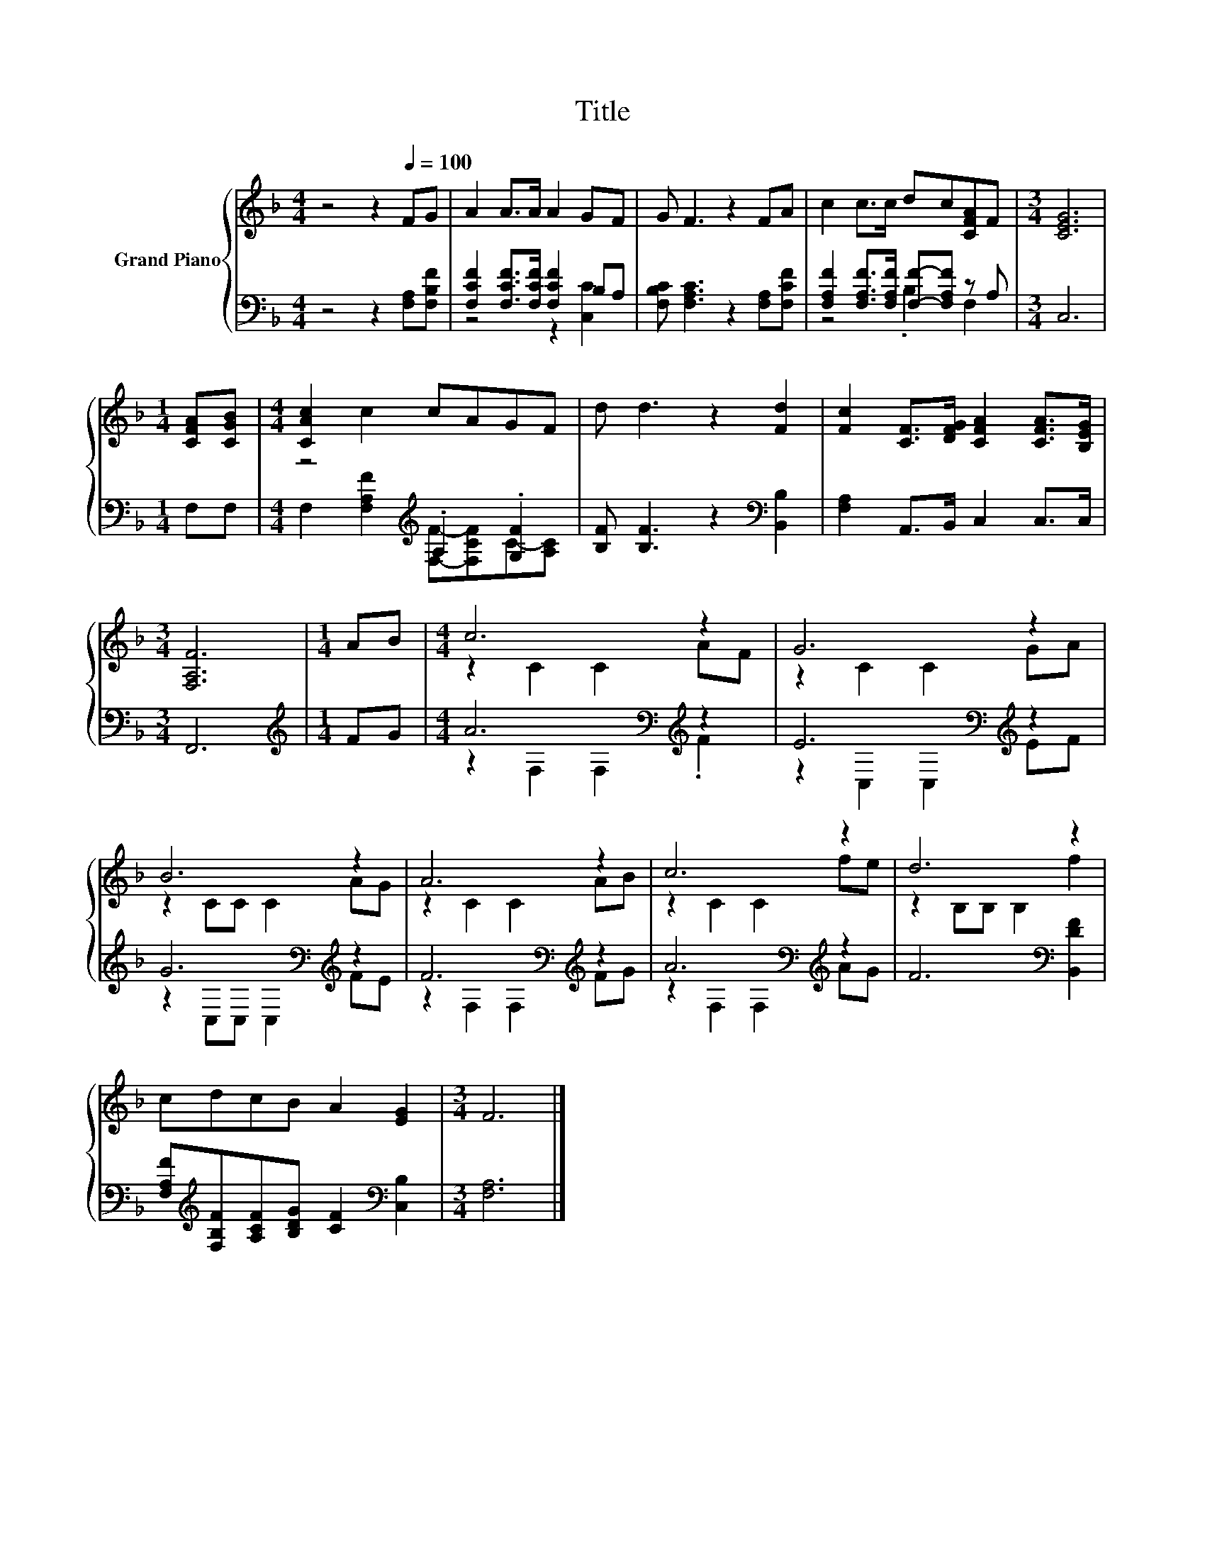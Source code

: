 X:1
T:Title
%%score { ( 1 4 ) | ( 2 3 ) }
L:1/8
M:4/4
K:F
V:1 treble nm="Grand Piano"
V:4 treble 
V:2 bass 
V:3 bass 
V:1
 z4 z2[Q:1/4=100] FG | A2 A>A A2 GF | G F3 z2 FA | c2 c>c dc[CFA]F |[M:3/4] [CEG]6 | %5
[M:1/4] [CFA][CGB] |[M:4/4] [CAc]2 c2 cAGF | d d3 z2 [Fd]2 | [Fc]2 [CF]>[DFG] [CFA]2 [CFA]>[B,EG] | %9
[M:3/4] [F,A,F]6 |[M:1/4] AB |[M:4/4] c6 z2 | G6 z2 | B6 z2 | A6 z2 | c6 z2 | d6 z2 | %17
 cdcB A2 [EG]2 |[M:3/4] F6 |] %19
V:2
 z4 z2 [F,A,][F,B,F] | [F,CF]2 [F,CF]>[F,CF] [F,CF]2 B,A, | [F,B,C] [F,A,C]3 z2 [F,A,][F,CF] | %3
 [F,A,F]2 [F,A,F]>[F,A,F] [F,F]-[F,A,F] z A, |[M:3/4] C,6 |[M:1/4] F,F, | %6
[M:4/4] z4[K:treble] .A,2 .[G,F]2 | [B,F] [B,F]3 z2[K:bass] [B,,B,]2 | [F,A,]2 A,,>B,, C,2 C,>C, | %9
[M:3/4] F,,6 |[M:1/4][K:treble] FG |[M:4/4] A6[K:bass][K:treble] z2 | E6[K:bass][K:treble] z2 | %13
 G6[K:bass][K:treble] z2 | F6[K:bass][K:treble] z2 | A6[K:bass][K:treble] z2 | %16
 F6[K:bass] [B,,DF]2 | [F,A,F][K:treble][F,B,F][A,CF][B,DG] [CF]2[K:bass] [C,B,]2 | %18
[M:3/4] [F,A,]6 |] %19
V:3
 x8 | z4 z2 [C,C]2 | x8 | z4 .B,2 F,2 |[M:3/4] x6 |[M:1/4] x2 | %6
[M:4/4] F,2[K:treble] [F,A,F]2 [F,F]-[F,CF]C-[A,C] | x6[K:bass] x2 | x8 |[M:3/4] x6 | %10
[M:1/4][K:treble] x2 |[M:4/4] z2[K:bass] F,2 F,2[K:treble] .F2 | z2[K:bass] C,2 C,2[K:treble] EF | %13
 z2[K:bass] C,C, C,2[K:treble] FE | z2[K:bass] F,2 F,2[K:treble] FG | %15
 z2[K:bass] F,2 F,2[K:treble] AG | x6[K:bass] x2 | x[K:treble] x5[K:bass] x2 |[M:3/4] x6 |] %19
V:4
 x8 | x8 | x8 | x8 |[M:3/4] x6 |[M:1/4] x2 |[M:4/4] x8 | x8 | x8 |[M:3/4] x6 |[M:1/4] x2 | %11
[M:4/4] z2 C2 C2 AF | z2 C2 C2 GA | z2 CC C2 AG | z2 C2 C2 AB | z2 C2 C2 fe | z2 B,B, B,2 f2 | x8 | %18
[M:3/4] x6 |] %19


